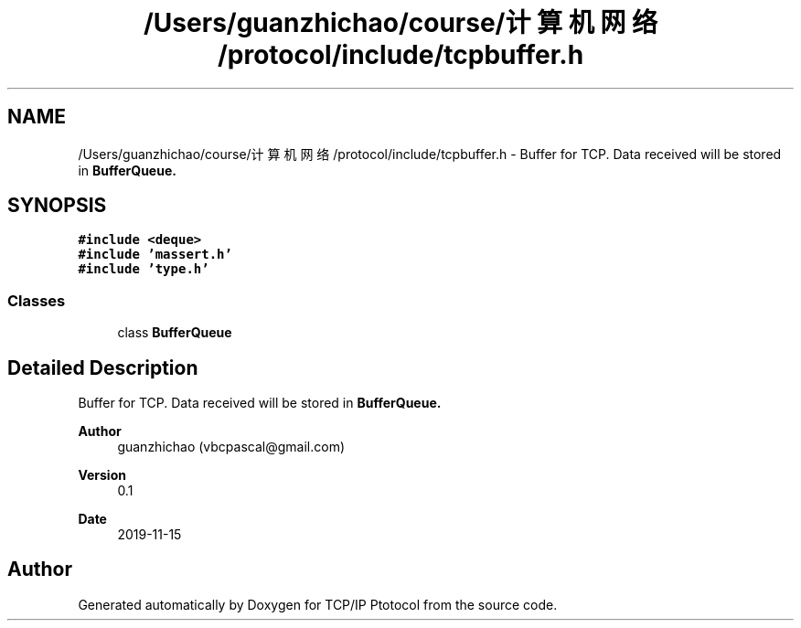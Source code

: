 .TH "/Users/guanzhichao/course/计算机网络/protocol/include/tcpbuffer.h" 3 "Fri Nov 22 2019" "TCP/IP Ptotocol" \" -*- nroff -*-
.ad l
.nh
.SH NAME
/Users/guanzhichao/course/计算机网络/protocol/include/tcpbuffer.h \- Buffer for TCP\&. Data received will be stored in \fC\fBBufferQueue\fP\fP\&.  

.SH SYNOPSIS
.br
.PP
\fC#include <deque>\fP
.br
\fC#include 'massert\&.h'\fP
.br
\fC#include 'type\&.h'\fP
.br

.SS "Classes"

.in +1c
.ti -1c
.RI "class \fBBufferQueue\fP"
.br
.in -1c
.SH "Detailed Description"
.PP 
Buffer for TCP\&. Data received will be stored in \fC\fBBufferQueue\fP\fP\&. 


.PP
\fBAuthor\fP
.RS 4
guanzhichao (vbcpascal@gmail.com) 
.RE
.PP
\fBVersion\fP
.RS 4
0\&.1 
.RE
.PP
\fBDate\fP
.RS 4
2019-11-15 
.RE
.PP

.SH "Author"
.PP 
Generated automatically by Doxygen for TCP/IP Ptotocol from the source code\&.
